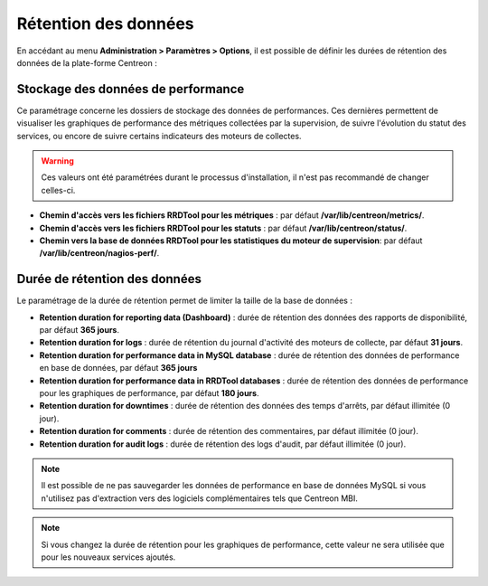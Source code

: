 =====================
Rétention des données
=====================

En accédant au menu **Administration > Paramètres > Options**, il est possible
de définir les durées de rétention des données de la plate-forme Centreon :

.. image:: /images/guide_exploitation/data_retention.png
    :align: center

***********************************
Stockage des données de performance
***********************************

Ce paramétrage concerne les dossiers de stockage des données de performances.
Ces dernières permettent de visualiser les graphiques de performance des métriques
collectées par la supervision, de suivre l'évolution du statut des services, ou
encore de suivre certains indicateurs des moteurs de collectes.

.. warning::
    Ces valeurs ont été paramétrées durant le processus d'installation, il
    n'est pas recommandé de changer celles-ci.

* **Chemin d'accès vers les fichiers RRDTool pour les métriques** : par défaut **/var/lib/centreon/metrics/**.
* **Chemin d'accès vers les fichiers RRDTool pour les statuts** : par défaut **/var/lib/centreon/status/**.
* **Chemin vers la base de données RRDTool pour les statistiques du moteur de supervision**: par défaut **/var/lib/centreon/nagios-perf/**.

******************************
Durée de rétention des données
******************************

Le paramétrage de la durée de rétention permet de limiter la taille de la base de données :

* **Retention duration for reporting data (Dashboard)** : durée de rétention des données des rapports de disponibilité, par défaut **365 jours**.
* **Retention duration for logs** : durée de rétention du journal d'activité des moteurs de collecte, par défaut **31 jours**.
* **Retention duration for performance data in MySQL database** : durée de rétention des données de performance en base de données, par défaut **365 jours**
* **Retention duration for performance data in RRDTool databases** : durée de rétention des données de performance pour les graphiques de performance, par défaut **180 jours**.
* **Retention duration for downtimes** : durée de rétention des données des temps d'arrêts, par défaut illimitée (0 jour).
* **Retention duration for comments** : durée de rétention des commentaires, par défaut illimitée (0 jour).
* **Retention duration for audit logs** : durée de rétention des logs d'audit, par défaut illimitée (0 jour).

.. note::
    Il est possible de ne pas sauvegarder les données de performance en base
    de données MySQL si vous n'utilisez pas d'extraction vers des logiciels
    complémentaires tels que Centreon MBI.

.. note::
    Si vous changez la durée de rétention pour les graphiques de performance,
    cette valeur ne sera utilisée que pour les nouveaux services ajoutés.
